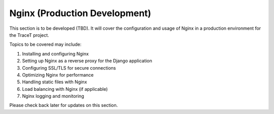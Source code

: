 Nginx (Production Development)
==============================

This section is to be developed (TBD). It will cover the configuration and usage of Nginx in a production environment for the TraceT project.

Topics to be covered may include:

1. Installing and configuring Nginx
2. Setting up Nginx as a reverse proxy for the Django application
3. Configuring SSL/TLS for secure connections
4. Optimizing Nginx for performance
5. Handling static files with Nginx
6. Load balancing with Nginx (if applicable)
7. Nginx logging and monitoring

Please check back later for updates on this section.
